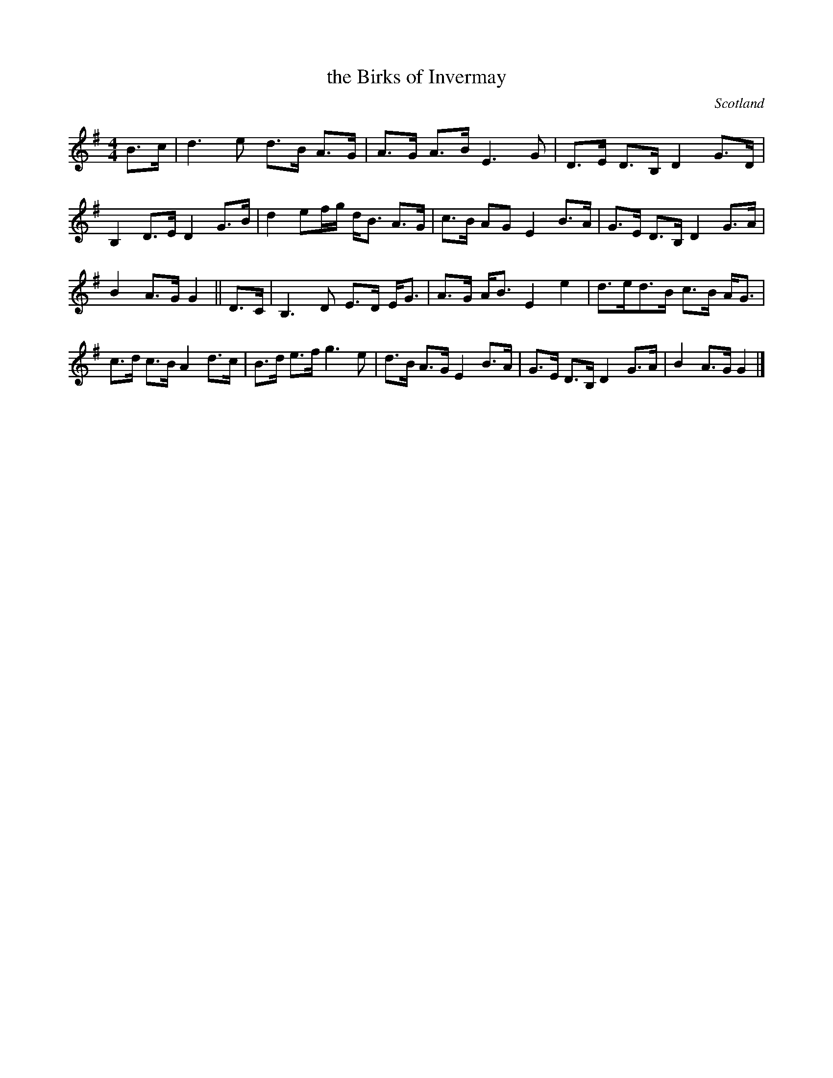 X: 1
T:the Birks of Invermay
R:Strathspey
O:Scotland
M:4/4
K:G
B>c |\
d3e d>B A>G | A>G A>B E3G |\
D>E D>B, D2G>D | B,2D>E D2 G>B |\
d2ef/g/ d<B A>G | c>B AG E2B>A |\
G>E D>B, D2 G>A | B2A>G G2||\
D>C |\
B,3D E>D E<G | A>G A<B E2e2 |\
d>ed>B c>B A<G | c>d c>B A2 d>c |\
B>d e>f g3e | d>B A>G E2 B>A |\
G>E D>B, D2 G>A | B2A>G G2 |]

